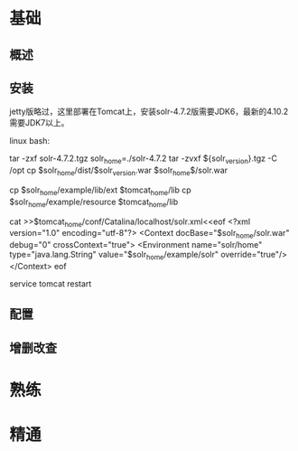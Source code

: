 * 基础
** 概述
** 安装
   jetty版略过，这里部署在Tomcat上，安装solr-4.7.2版需要JDK6，最新的4.10.2需要JDK7以上。

   linux bash:

   tar -zxf solr-4.7.2.tgz
   solr_home=./solr-4.7.2
   tar -zvxf ${solr_version}.tgz -C /opt
   cp $solr_home/dist/$solr_version.war $solr_home$/solr.war

   cp $solr_home/example/lib/ext $tomcat_home/lib
   cp $solr_home/example/resource $tomcat_home/lib

   cat >>$tomcat_home/conf/Catalina/localhost/solr.xml<<eof
   <?xml version="1.0" encoding="utf-8"?>
   <Context docBase="$solr_home/solr.war" debug="0" crossContext="true">
   <Environment name="solr/home" type="java.lang.String" value="$solr_home/example/solr" override="true"/>
   </Context>
   eof

   service tomcat restart

** 配置

** 增删改查
* 熟练
* 精通
